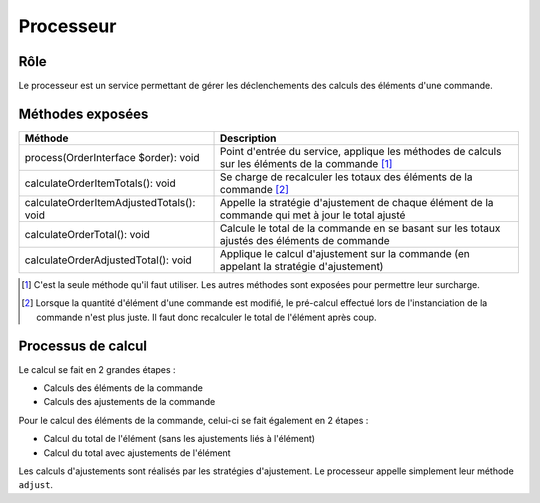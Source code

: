 ==========
Processeur
==========

Rôle
====

Le processeur est un service permettant de gérer les déclenchements des calculs des éléments d'une commande.

Méthodes exposées
=================

+------------------------------------------+---------------------------------------------------------------------------------------------------+
| Méthode                                  | Description                                                                                       |
+==========================================+===================================================================================================+
| process(OrderInterface $order): void     | Point d'entrée du service, applique les méthodes de calculs sur les éléments de la commande [1]_  |
+------------------------------------------+---------------------------------------------------------------------------------------------------+
| calculateOrderItemTotals(): void         | Se charge de recalculer les totaux des éléments de la commande [2]_                               |
+------------------------------------------+---------------------------------------------------------------------------------------------------+
| calculateOrderItemAdjustedTotals(): void | Appelle la stratégie d'ajustement de chaque élément de la commande qui met à jour le total ajusté |
+------------------------------------------+---------------------------------------------------------------------------------------------------+
| calculateOrderTotal(): void              | Calcule le total de la commande en se basant sur les totaux ajustés des éléments de commande      |
+------------------------------------------+---------------------------------------------------------------------------------------------------+
| calculateOrderAdjustedTotal(): void      | Applique le calcul d'ajustement sur la commande (en appelant la stratégie d'ajustement)           |
+------------------------------------------+---------------------------------------------------------------------------------------------------+

.. [1] C'est la seule méthode qu'il faut utiliser. Les autres méthodes sont exposées pour permettre leur surcharge.
.. [2] Lorsque la quantité d'élément d'une commande est modifié, le pré-calcul effectué lors de l'instanciation de la commande n'est plus juste. Il faut donc recalculer le total de l'élément après coup.

Processus de calcul
===================

Le calcul se fait en 2 grandes étapes :

- Calculs des éléments de la commande
- Calculs des ajustements de la commande

Pour le calcul des éléments de la commande, celui-ci se fait également en 2 étapes :

- Calcul du total de l'élément (sans les ajustements liés à l'élément)
- Calcul du total avec ajustements de l'élément

Les calculs d'ajustements sont réalisés  par les stratégies d'ajustement. Le processeur appelle simplement leur méthode ``adjust``.

